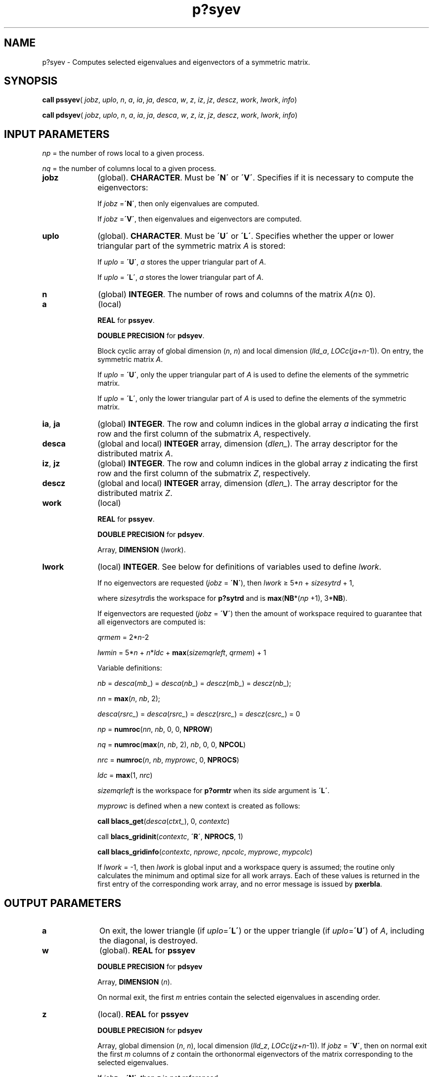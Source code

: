 .\" Copyright (c) 2002 \- 2008 Intel Corporation
.\" All rights reserved.
.\"
.TH p?syev 3 "Intel Corporation" "Copyright(C) 2002 \- 2008" "Intel(R) Math Kernel Library"
.SH NAME
p?syev \- Computes selected eigenvalues and eigenvectors of a symmetric matrix.
.SH SYNOPSIS
.PP
\fBcall pssyev\fR( \fIjobz\fR, \fIuplo\fR, \fIn\fR, \fIa\fR, \fIia\fR, \fIja\fR, \fIdesca\fR, \fIw\fR, \fIz\fR, \fIiz\fR, \fIjz\fR, \fIdescz\fR, \fIwork\fR, \fIlwork\fR, \fIinfo\fR)
.PP
\fBcall pdsyev\fR( \fIjobz\fR, \fIuplo\fR, \fIn\fR, \fIa\fR, \fIia\fR, \fIja\fR, \fIdesca\fR, \fIw\fR, \fIz\fR, \fIiz\fR, \fIjz\fR, \fIdescz\fR, \fIwork\fR, \fIlwork\fR, \fIinfo\fR)
.SH INPUT PARAMETERS
.PP
\fInp\fR = the number of rows local to a given process. 
.PP
\fInq\fR = the number of columns local to a given process. 
.TP 10
\fBjobz\fR
.NL
(global). \fBCHARACTER\fR. Must be \fB\'N\'\fR or \fB\'V\'\fR. Specifies if it is necessary to compute the eigenvectors: 
.IP
If \fIjobz\fR =\fB\'N\'\fR, then only eigenvalues are computed. 
.IP
If \fIjobz\fR =\fB\'V\'\fR, then eigenvalues and eigenvectors are computed.
.TP 10
\fBuplo\fR
.NL
(global). \fBCHARACTER\fR. Must be \fB\'U\'\fR or \fB\'L\'\fR. Specifies whether the upper or lower triangular part of the symmetric matrix \fIA\fR is stored: 
.IP
If \fIuplo\fR = \fB\'U\'\fR, \fIa\fR stores the upper triangular part of \fIA\fR. 
.IP
If \fIuplo\fR = \fB\'L\'\fR, \fIa\fR stores the lower triangular part of \fIA\fR.
.TP 10
\fBn\fR
.NL
(global) \fBINTEGER\fR. The number of rows and columns of the matrix \fIA\fR(\fIn\fR\(>= 0). 
.TP 10
\fBa\fR
.NL
(local)
.IP
\fBREAL\fR for \fBpssyev\fR. 
.IP
\fBDOUBLE PRECISION\fR for \fBpdsyev\fR. 
.IP
Block cyclic array of global dimension (\fIn\fR, \fIn\fR) and local dimension (\fIlld\(ula\fR, \fILOC\fR\fIc\fR(\fIja\fR+\fIn\fR-1)). On entry, the symmetric matrix \fIA\fR. 
.IP
If \fIuplo\fR = \fB\'U\'\fR, only the upper triangular part of \fIA\fR is used to define the elements of the symmetric matrix. 
.IP
If \fIuplo\fR = \fB\'L\'\fR, only the lower triangular part of \fIA\fR is used to define the elements of the symmetric matrix. 
.TP 10
\fBia\fR, \fBja\fR
.NL
(global) \fBINTEGER\fR.  The row and column indices in the global array \fIa\fR indicating the first row and the first column of the submatrix \fIA\fR, respectively.
.TP 10
\fBdesca\fR
.NL
(global and local) \fBINTEGER\fR array, dimension (\fIdlen\(ul\fR).  The array descriptor for the distributed matrix \fIA\fR.
.TP 10
\fBiz\fR, \fBjz\fR
.NL
(global) \fBINTEGER\fR.  The row and column indices in the global array \fIz\fR indicating the first row and the first column of the submatrix \fIZ\fR, respectively.
.TP 10
\fBdescz\fR
.NL
(global and local) \fBINTEGER\fR array, dimension (\fIdlen\(ul\fR).  The array descriptor for the distributed matrix \fIZ\fR.
.TP 10
\fBwork\fR
.NL
(local)
.IP
\fBREAL\fR for \fBpssyev\fR. 
.IP
\fBDOUBLE PRECISION\fR for \fBpdsyev\fR. 
.IP
Array, \fBDIMENSION\fR (\fIlwork\fR). 
.TP 10
\fBlwork\fR
.NL
(local) \fBINTEGER\fR.  See below for definitions of variables used to define \fIlwork\fR. 
.IP
If no eigenvectors are requested (\fIjobz\fR = \fB\'N\'\fR), then \fIlwork\fR \(>= 5*\fIn\fR + \fIsizesytrd\fR + 1, 
.IP
where  \fIsizesytrd\fRis the workspace for \fBp?sytrd\fR and is \fBmax\fR(\fBNB\fR*(\fInp\fR +1), 3*\fBNB\fR). 
.IP
If eigenvectors are requested (\fIjobz\fR = \fB\'V\'\fR) then the amount of workspace required to guarantee that all eigenvectors are computed is: 
.IP
\fIqrmem\fR = 2*\fIn\fR-2
.IP
\fIlwmin\fR = 5*\fIn\fR + \fIn\fR*\fIldc\fR + \fBmax\fR(\fIsizemqrleft\fR, \fIqrmem\fR) + 1
.IP
Variable definitions: 
.IP
\fInb\fR = \fIdesca\fR(\fImb\fR\(ul) = \fIdesca\fR(\fInb\fR\(ul) = \fIdescz\fR(\fImb\(ul\fR) = \fIdescz\fR(\fInb\fR\(ul); 
.IP
\fInn\fR = \fBmax\fR(\fIn\fR, \fInb\fR, 2); 
.IP
\fIdesca\fR(\fIrsrc\(ul\fR) = \fIdesca\fR(\fIrsrc\(ul\fR) = \fIdescz\fR(\fIrsrc\(ul\fR) = \fIdescz\fR(\fIcsrc\(ul\fR) = 0
.IP
\fInp\fR = \fBnumroc\fR(\fInn\fR, \fInb\fR, 0, 0, \fBNPROW\fR) 
.IP
\fInq\fR = \fBnumroc\fR(\fBmax\fR(\fIn\fR, \fInb\fR, 2), \fInb\fR, 0, 0, \fBNPCOL\fR) 
.IP
\fInrc\fR = \fBnumroc\fR(\fIn\fR, \fInb\fR, \fImyprowc\fR, 0, \fBNPROCS\fR) 
.IP
\fIldc\fR = \fBmax\fR(1, \fInrc\fR) 
.IP
\fIsizemqrleft\fR is the workspace for \fBp?ormtr\fR when its \fIside\fR argument is \fB\'L\'\fR. 
.IP
\fImyprowc\fR is defined when a new context is created as follows: 
.IP
\fBcall blacs\(ulget\fR(\fIdesca\fR(\fIctxt\(ul\fR), 0, \fIcontextc\fR) 
.IP
call \fBblacs\(ulgridinit\fR(\fIcontextc\fR, \fB\'R\'\fR, \fBNPROCS\fR, 1) 
.IP
\fBcall \fR\fBblacs\(ulgridinfo\fR(\fIcontextc\fR, \fInprowc\fR, \fInpcolc\fR, \fImyprowc\fR, \fImypcolc\fR)
.IP
If \fIlwork\fR = -1, then \fIlwork\fR is global input and a workspace query is assumed; the routine only calculates the minimum and optimal size for all work arrays. Each of these values is returned in the first entry of the corresponding work array, and no error message is issued by \fBpxerbla\fR. 
.SH OUTPUT PARAMETERS

.TP 10
\fBa\fR
.NL
On exit, the lower triangle (if \fIuplo\fR=\fB\'L\'\fR) or the upper triangle (if \fIuplo\fR=\fB\'U\'\fR) of \fIA\fR, including the diagonal, is destroyed. 
.TP 10
\fBw\fR
.NL
(global). \fBREAL\fR for \fBpssyev\fR
.IP
\fBDOUBLE PRECISION\fR for \fBpdsyev\fR
.IP
Array, \fBDIMENSION\fR (\fIn\fR). 
.IP
On normal exit, the first \fIm\fR entries contain the selected eigenvalues in ascending order. 
.TP 10
\fBz\fR
.NL
(local). \fBREAL\fR for \fBpssyev\fR
.IP
\fBDOUBLE PRECISION\fR for \fBpdsyev\fR
.IP
Array, global dimension (\fIn\fR, \fIn\fR), local dimension (\fIlld\(ulz\fR, \fILOCc\fR(\fIjz\fR+\fIn\fR-1)). If \fIjobz\fR = \fB\'V\'\fR, then on normal exit the first \fIm\fR columns of \fIz\fR contain the orthonormal eigenvectors of the matrix corresponding to the selected eigenvalues. 
.IP
If \fIjobz\fR = \fB\'N\'\fR, then \fIz\fR is not referenced. 
.TP 10
\fBwork(1)\fR
.NL
On output, \fIwork\fR(1) returns the workspace needed to guarantee completion. If the input parameters are incorrect, \fIwork\fR(1) may also be incorrect. 
.IP
If \fIjobz\fR = \fB\'N\'\fR\fIwork\fR(1) = minimal (optimal) amount of workspace 
.IP
If \fIjobz\fR = \fB\'V\'\fR\fIwork\fR(1) = minimal workspace required to generate all the eigenvectors. 
.TP 10
\fBinfo\fR
.NL
(global) \fBINTEGER\fR. 
.IP
If \fIinfo\fR = 0, the execution is successful.
.IP
If \fIinfo\fR < 0: If the \fIi\fR-th argument is an array and the \fIj\fR-entry had an illegal value, then \fIinfo\fR = -(\fIi\fR*100+\fIj\fR), if the \fIi\fR-th argument is a scalar and had an illegal value, then \fIinfo\fR = -\fIi\fR. 
.IP
If \fIinfo\fR > 0: 
.IP
If \fIinfo\fR= 1 through \fIn\fR, the \fIi\fR-th eigenvalue did not converge in \fB?steqr2\fR after a total of 30\fIn\fR iterations. 
.IP
If \fIinfo\fR= \fIn\fR+1, then \fBp?syev\fR has detected heterogeneity by finding that eigenvalues were not identical across the process grid. In this case, the accuracy of the results from \fBp?syev\fR cannot be guaranteed. 
